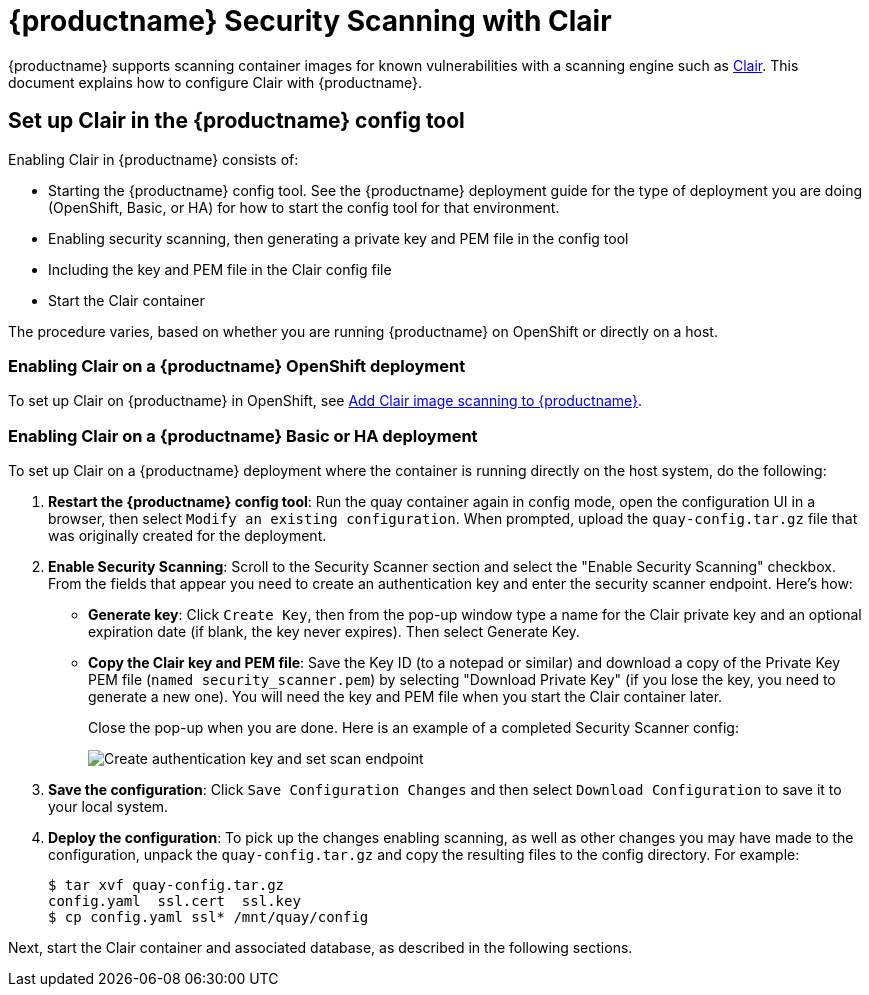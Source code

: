 [[quay-security-scanner]]
= {productname} Security Scanning with Clair

{productname} supports scanning container images for known
vulnerabilities with a scanning engine such as link:https://github.com/coreos/clair/[Clair].
This document explains how to configure Clair with {productname}.

== Set up Clair in the {productname} config tool
Enabling Clair in {productname} consists of:

* Starting the {productname} config tool. See the {productname} deployment guide
for the type of deployment you are doing (OpenShift, Basic, or HA) for how to
start the config tool for that environment.
* Enabling security scanning, then generating a private key and PEM file in the config tool
* Including the key and PEM file in the Clair config file
* Start the Clair container

The procedure varies, based on whether you are running {productname} on OpenShift or directly on a host.

=== Enabling Clair on a {productname} OpenShift deployment
To set up Clair on {productname} in OpenShift, see link:https://access.redhat.com/documentation/en-us/red_hat_quay/{producty}/html-single/deploy_red_hat_quay_on_openshift/index#add-clair-scanner[Add Clair image scanning to {productname}].

=== Enabling Clair on a {productname} Basic or HA deployment
To set up Clair on a {productname} deployment where the container is running directly on the host system, do the following:

. **Restart the {productname} config tool**: Run the quay container again in config mode,
open the configuration UI in a browser, then select `Modify an existing configuration`.
When prompted, upload the `quay-config.tar.gz` file that was originally created for the deployment.

. **Enable Security Scanning**: Scroll to the Security Scanner section and
select the "Enable Security Scanning" checkbox. From the fields that appear you need to create an
authentication key and enter the security scanner endpoint. Here's how:
+
* **Generate key**: Click `Create Key`, then from the pop-up window
type a name for the Clair private key
and an optional expiration date (if blank, the key
never expires). Then select Generate Key.
* **Copy the Clair key and PEM file**: Save the Key ID (to a notepad or similar)
and download a copy of the Private Key PEM file (`named security_scanner.pem`)
by selecting "Download Private Key"
(if you lose the key, you need to generate a new one). You will need the key and PEM file when you
start the Clair container later.
+
Close the pop-up when you are done.
Here is an example of a completed Security Scanner config:
+
image:security-scanner-enabled.png[Create authentication key and set scan endpoint]
. **Save the configuration**: Click `Save Configuration Changes` and then select `Download Configuration`
to save it to your local system.
. **Deploy the configuration**: To pick up the changes enabling scanning, as well as other
changes you may have made to the configuration, unpack the `quay-config.tar.gz` and copy the resulting
files to the config directory. For example:
+
....
$ tar xvf quay-config.tar.gz
config.yaml  ssl.cert  ssl.key
$ cp config.yaml ssl* /mnt/quay/config
....

Next, start the Clair container and associated database, as described in the following sections.
